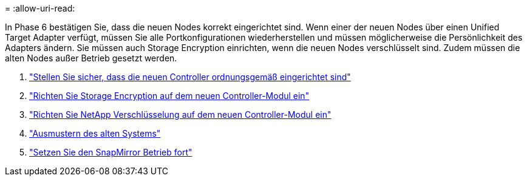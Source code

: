 = 
:allow-uri-read: 


In Phase 6 bestätigen Sie, dass die neuen Nodes korrekt eingerichtet sind. Wenn einer der neuen Nodes über einen Unified Target Adapter verfügt, müssen Sie alle Portkonfigurationen wiederherstellen und müssen möglicherweise die Persönlichkeit des Adapters ändern. Sie müssen auch Storage Encryption einrichten, wenn die neuen Nodes verschlüsselt sind. Zudem müssen die alten Nodes außer Betrieb gesetzt werden.

. link:ensure_controllers_set_up_correctly.html["Stellen Sie sicher, dass die neuen Controller ordnungsgemäß eingerichtet sind"]
. link:set_up_storage_encryption_new_controller.html["Richten Sie Storage Encryption auf dem neuen Controller-Modul ein"]
. link:set_up_netapp_encryption_on_new_controller.html["Richten Sie NetApp Verschlüsselung auf dem neuen Controller-Modul ein"]
. link:decommission_old_system.html["Ausmustern des alten Systems"]
. link:resume_snapmirror_ops.html["Setzen Sie den SnapMirror Betrieb fort"]

